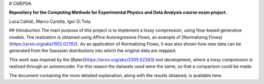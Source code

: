 # CMEPDA

.. image:: https://readthedocs.org/projects/marcocarotta-cmepda/badge/?version=latest
    :target: https://marcocarotta-cmepda.readthedocs.io/en/latest/?badge=latest
    :alt: Documentation Status


**Repository for the Computing Methods for Experimental Physics and Data Analysis course exam project.**

Luca Callisti, Marco Carotta, Igor Di Tota

## Introduction
The main purpose of this project is to implement a lossy compression, using flow-based generative models.
The realization is obtained using Affine Autoregressive Flows, an example of [Normalizing Flows](https://arxiv.org/abs/1912.02762). As an application of Normalizing Flows, it was also shown how new data can be generated from the Gaussian distributions into which the original data are mapped.

This work was inspired by the [Baler](https://arxiv.org/abs/2305.02283) tool development, where a lossy compression is realized through an autoencoder. For this reason the datasets used were the same, so that a comparison could be made.

The document containing the more detailed explanation, along with the results obtained, is available here.
